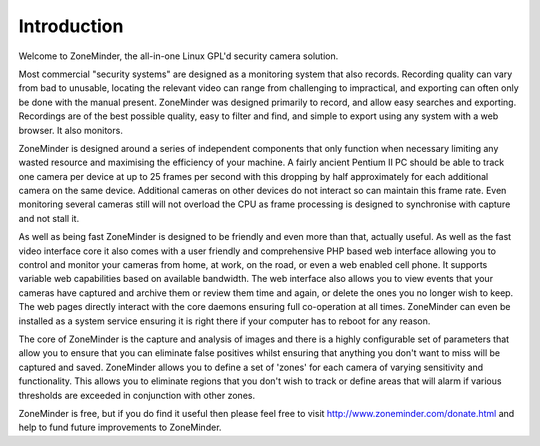 Introduction
============

Welcome to ZoneMinder, the all-in-one Linux GPL'd security camera solution.

Most commercial "security systems" are designed as a monitoring system that also records.  Recording quality can vary from bad to unusable, locating the relevant video can range from challenging to impractical, and exporting can often only be done with the manual present.  ZoneMinder was designed primarily to record, and allow easy searches and exporting.  Recordings are of the best possible quality, easy to filter and find, and simple to export using any system with a web browser.  It also monitors.

ZoneMinder is designed around a series of independent components that only function when necessary limiting any wasted resource and maximising the efficiency of your machine. A fairly ancient Pentium II PC should be able to track one camera per device at up to 25 frames per second with this dropping by half approximately for each additional camera on the same device. Additional cameras on other devices do not interact so can maintain this frame rate. Even monitoring several cameras still will not overload the CPU as frame processing is designed to synchronise with capture and not stall it.

As well as being fast ZoneMinder is designed to be friendly and even more than that, actually useful. As well as the fast video interface core it also comes with a user friendly and comprehensive PHP based web interface allowing you to control and monitor your cameras from home, at work, on the road, or even a web enabled cell phone. It supports variable web capabilities based on available bandwidth. The web interface also allows you to view events that your cameras have captured and archive them or review them time and again, or delete the ones you no longer wish to keep. The web pages directly interact with the core daemons ensuring full co-operation at all times. ZoneMinder can even be installed as a system service ensuring it is right there if your computer has to reboot for any reason.

The core of ZoneMinder is the capture and analysis of images and there is a highly configurable set of parameters that allow you to ensure that you can eliminate false positives whilst ensuring that anything you don't want to miss will be captured and saved. ZoneMinder allows you to define a set of 'zones' for each camera of varying sensitivity and functionality. This allows you to eliminate regions that you don't wish to track or define areas that will alarm if various thresholds are exceeded in conjunction with other zones.

ZoneMinder is free, but if you do find it useful then please feel free to visit http://www.zoneminder.com/donate.html and help to fund future improvements to ZoneMinder.

